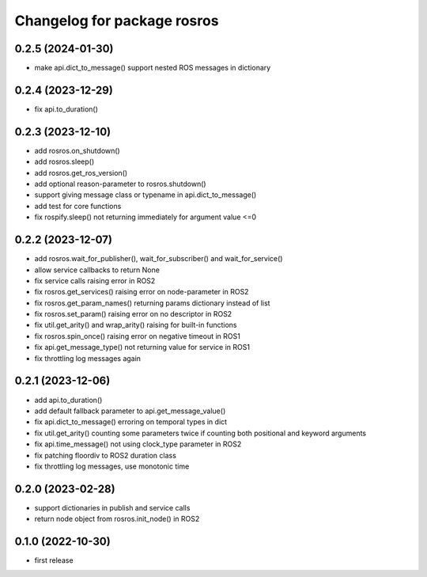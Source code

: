 ^^^^^^^^^^^^^^^^^^^^^^^^^^^^
Changelog for package rosros
^^^^^^^^^^^^^^^^^^^^^^^^^^^^

0.2.5 (2024-01-30)
------------------
* make api.dict_to_message() support nested ROS messages in dictionary

0.2.4 (2023-12-29)
------------------
* fix api.to_duration()

0.2.3 (2023-12-10)
------------------
* add rosros.on_shutdown()
* add rosros.sleep()
* add rosros.get_ros_version()
* add optional reason-parameter to rosros.shutdown()
* support giving message class or typename in api.dict_to_message()
* add test for core functions
* fix rospify.sleep() not returning immediately for argument value <=0

0.2.2 (2023-12-07)
------------------
* add rosros.wait_for_publisher(), wait_for_subscriber() and wait_for_service()
* allow service callbacks to return None
* fix service calls raising error in ROS2
* fix rosros.get_services() raising error on node-parameter in ROS2
* fix rosros.get_param_names() returning params dictionary instead of list
* fix rosros.set_param() raising error on no descriptor in ROS2
* fix util.get_arity() and wrap_arity() raising for built-in functions
* fix rosros.spin_once() raising error on negative timeout in ROS1
* fix api.get_message_type() not returning value for service in ROS1
* fix throttling log messages again

0.2.1 (2023-12-06)
------------------
* add api.to_duration()
* add default fallback parameter to api.get_message_value()
* fix api.dict_to_message() erroring on temporal types in dict
* fix util.get_arity() counting some parameters twice if counting both positional and keyword arguments
* fix api.time_message() not using clock_type parameter in ROS2
* fix patching floordiv to ROS2 duration class
* fix throttling log messages, use monotonic time

0.2.0 (2023-02-28)
-------------------
* support dictionaries in publish and service calls
* return node object from rosros.init_node() in ROS2

0.1.0 (2022-10-30)
-------------------
* first release

